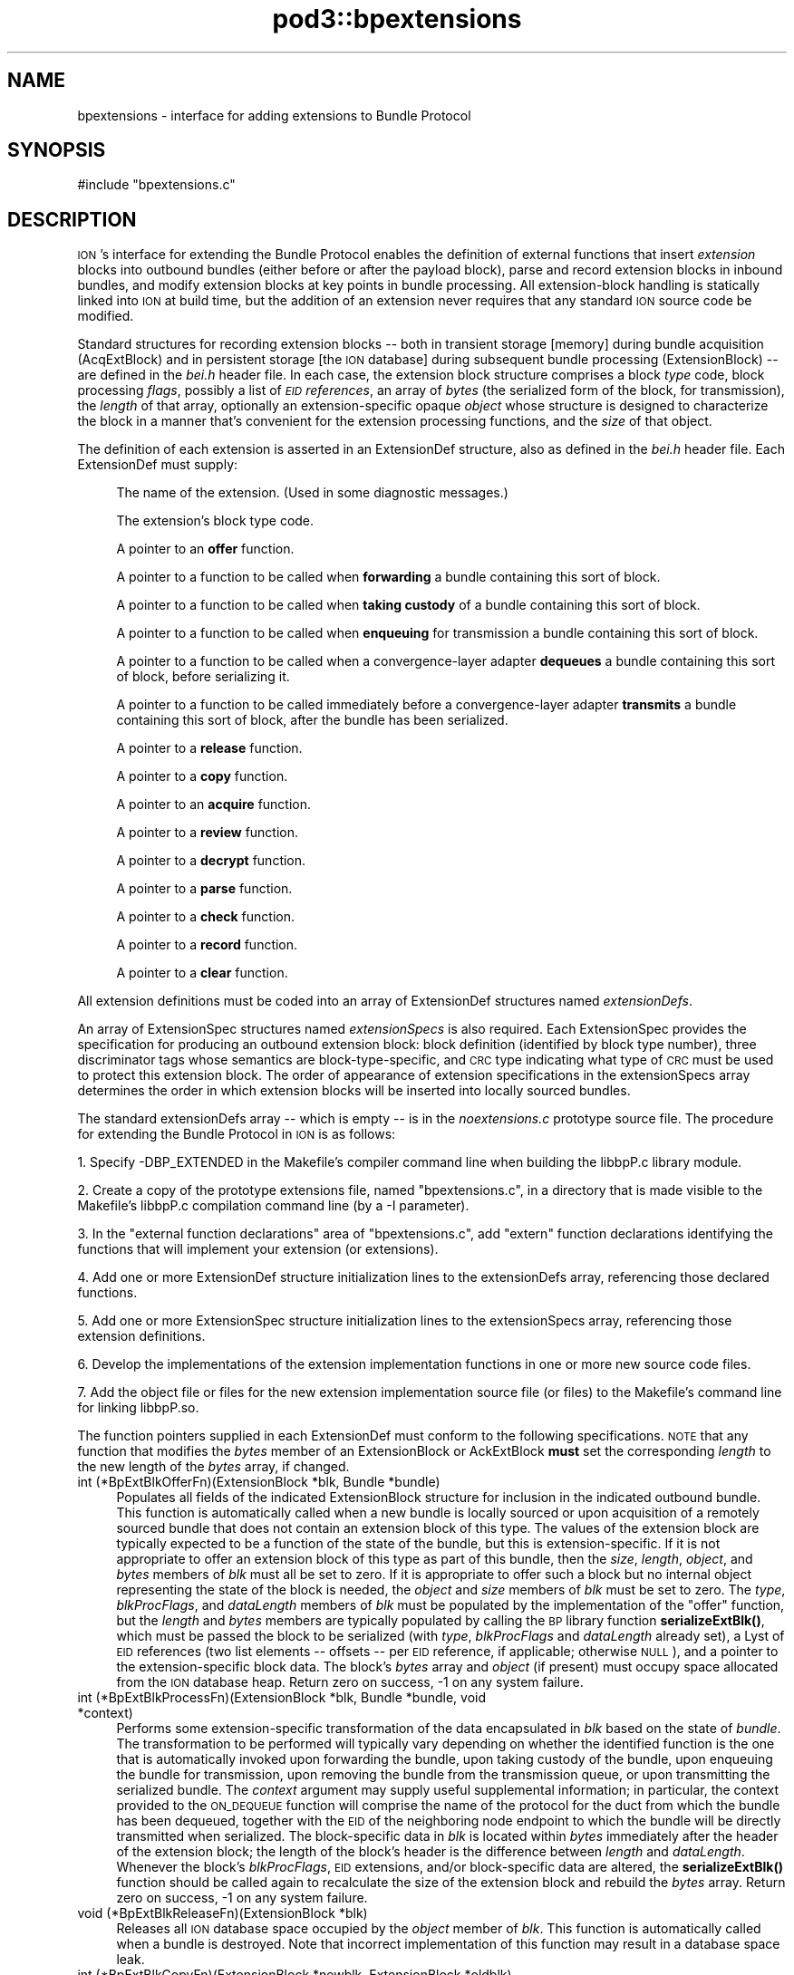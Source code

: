 .\" Automatically generated by Pod::Man 4.14 (Pod::Simple 3.42)
.\"
.\" Standard preamble:
.\" ========================================================================
.de Sp \" Vertical space (when we can't use .PP)
.if t .sp .5v
.if n .sp
..
.de Vb \" Begin verbatim text
.ft CW
.nf
.ne \\$1
..
.de Ve \" End verbatim text
.ft R
.fi
..
.\" Set up some character translations and predefined strings.  \*(-- will
.\" give an unbreakable dash, \*(PI will give pi, \*(L" will give a left
.\" double quote, and \*(R" will give a right double quote.  \*(C+ will
.\" give a nicer C++.  Capital omega is used to do unbreakable dashes and
.\" therefore won't be available.  \*(C` and \*(C' expand to `' in nroff,
.\" nothing in troff, for use with C<>.
.tr \(*W-
.ds C+ C\v'-.1v'\h'-1p'\s-2+\h'-1p'+\s0\v'.1v'\h'-1p'
.ie n \{\
.    ds -- \(*W-
.    ds PI pi
.    if (\n(.H=4u)&(1m=24u) .ds -- \(*W\h'-12u'\(*W\h'-12u'-\" diablo 10 pitch
.    if (\n(.H=4u)&(1m=20u) .ds -- \(*W\h'-12u'\(*W\h'-8u'-\"  diablo 12 pitch
.    ds L" ""
.    ds R" ""
.    ds C` ""
.    ds C' ""
'br\}
.el\{\
.    ds -- \|\(em\|
.    ds PI \(*p
.    ds L" ``
.    ds R" ''
.    ds C`
.    ds C'
'br\}
.\"
.\" Escape single quotes in literal strings from groff's Unicode transform.
.ie \n(.g .ds Aq \(aq
.el       .ds Aq '
.\"
.\" If the F register is >0, we'll generate index entries on stderr for
.\" titles (.TH), headers (.SH), subsections (.SS), items (.Ip), and index
.\" entries marked with X<> in POD.  Of course, you'll have to process the
.\" output yourself in some meaningful fashion.
.\"
.\" Avoid warning from groff about undefined register 'F'.
.de IX
..
.nr rF 0
.if \n(.g .if rF .nr rF 1
.if (\n(rF:(\n(.g==0)) \{\
.    if \nF \{\
.        de IX
.        tm Index:\\$1\t\\n%\t"\\$2"
..
.        if !\nF==2 \{\
.            nr % 0
.            nr F 2
.        \}
.    \}
.\}
.rr rF
.\"
.\" Accent mark definitions (@(#)ms.acc 1.5 88/02/08 SMI; from UCB 4.2).
.\" Fear.  Run.  Save yourself.  No user-serviceable parts.
.    \" fudge factors for nroff and troff
.if n \{\
.    ds #H 0
.    ds #V .8m
.    ds #F .3m
.    ds #[ \f1
.    ds #] \fP
.\}
.if t \{\
.    ds #H ((1u-(\\\\n(.fu%2u))*.13m)
.    ds #V .6m
.    ds #F 0
.    ds #[ \&
.    ds #] \&
.\}
.    \" simple accents for nroff and troff
.if n \{\
.    ds ' \&
.    ds ` \&
.    ds ^ \&
.    ds , \&
.    ds ~ ~
.    ds /
.\}
.if t \{\
.    ds ' \\k:\h'-(\\n(.wu*8/10-\*(#H)'\'\h"|\\n:u"
.    ds ` \\k:\h'-(\\n(.wu*8/10-\*(#H)'\`\h'|\\n:u'
.    ds ^ \\k:\h'-(\\n(.wu*10/11-\*(#H)'^\h'|\\n:u'
.    ds , \\k:\h'-(\\n(.wu*8/10)',\h'|\\n:u'
.    ds ~ \\k:\h'-(\\n(.wu-\*(#H-.1m)'~\h'|\\n:u'
.    ds / \\k:\h'-(\\n(.wu*8/10-\*(#H)'\z\(sl\h'|\\n:u'
.\}
.    \" troff and (daisy-wheel) nroff accents
.ds : \\k:\h'-(\\n(.wu*8/10-\*(#H+.1m+\*(#F)'\v'-\*(#V'\z.\h'.2m+\*(#F'.\h'|\\n:u'\v'\*(#V'
.ds 8 \h'\*(#H'\(*b\h'-\*(#H'
.ds o \\k:\h'-(\\n(.wu+\w'\(de'u-\*(#H)/2u'\v'-.3n'\*(#[\z\(de\v'.3n'\h'|\\n:u'\*(#]
.ds d- \h'\*(#H'\(pd\h'-\w'~'u'\v'-.25m'\f2\(hy\fP\v'.25m'\h'-\*(#H'
.ds D- D\\k:\h'-\w'D'u'\v'-.11m'\z\(hy\v'.11m'\h'|\\n:u'
.ds th \*(#[\v'.3m'\s+1I\s-1\v'-.3m'\h'-(\w'I'u*2/3)'\s-1o\s+1\*(#]
.ds Th \*(#[\s+2I\s-2\h'-\w'I'u*3/5'\v'-.3m'o\v'.3m'\*(#]
.ds ae a\h'-(\w'a'u*4/10)'e
.ds Ae A\h'-(\w'A'u*4/10)'E
.    \" corrections for vroff
.if v .ds ~ \\k:\h'-(\\n(.wu*9/10-\*(#H)'\s-2\u~\d\s+2\h'|\\n:u'
.if v .ds ^ \\k:\h'-(\\n(.wu*10/11-\*(#H)'\v'-.4m'^\v'.4m'\h'|\\n:u'
.    \" for low resolution devices (crt and lpr)
.if \n(.H>23 .if \n(.V>19 \
\{\
.    ds : e
.    ds 8 ss
.    ds o a
.    ds d- d\h'-1'\(ga
.    ds D- D\h'-1'\(hy
.    ds th \o'bp'
.    ds Th \o'LP'
.    ds ae ae
.    ds Ae AE
.\}
.rm #[ #] #H #V #F C
.\" ========================================================================
.\"
.IX Title "pod3::bpextensions 3"
.TH pod3::bpextensions 3 "2022-10-13" "perl v5.34.0" "BP library functions"
.\" For nroff, turn off justification.  Always turn off hyphenation; it makes
.\" way too many mistakes in technical documents.
.if n .ad l
.nh
.SH "NAME"
bpextensions \- interface for adding extensions to Bundle Protocol
.SH "SYNOPSIS"
.IX Header "SYNOPSIS"
.Vb 1
\&    #include "bpextensions.c"
.Ve
.SH "DESCRIPTION"
.IX Header "DESCRIPTION"
\&\s-1ION\s0's interface for extending the Bundle Protocol enables the definition
of external functions that insert \fIextension\fR blocks into outbound bundles
(either before or after the payload block), parse and record extension
blocks in inbound bundles, and modify extension blocks at key points in
bundle processing.  All extension-block handling is statically linked into
\&\s-1ION\s0 at build time, but the addition of an extension never requires that
any standard \s-1ION\s0 source code be modified.
.PP
Standard structures for recording extension blocks \*(-- both in transient
storage [memory] during bundle acquisition (AcqExtBlock) and in persistent
storage [the \s-1ION\s0 database] during subsequent bundle processing (ExtensionBlock)
\&\*(-- are defined in the \fIbei.h\fR header file.  In each case, the extension
block structure comprises a block \fItype\fR code, block processing \fIflags\fR,
possibly a list of \fI\s-1EID\s0 references\fR, an array of \fIbytes\fR (the
serialized form of the block, for transmission), the \fIlength\fR of that
array, optionally an extension-specific opaque \fIobject\fR whose structure
is designed to characterize the block in a manner that's convenient for
the extension processing functions, and the \fIsize\fR of that object.
.PP
The definition of each extension is asserted in an ExtensionDef structure,
also as defined in the \fIbei.h\fR header file.  Each ExtensionDef must supply:
.Sp
.RS 4
The name of the extension.  (Used in some diagnostic messages.)
.Sp
The extension's block type code.
.Sp
A pointer to an \fBoffer\fR function.
.Sp
A pointer to a function to be called when \fBforwarding\fR a bundle containing
this sort of block.
.Sp
A pointer to a function to be called when \fBtaking custody\fR of a bundle
containing this sort of block.
.Sp
A pointer to a function to be called when \fBenqueuing\fR for transmission a
bundle containing this sort of block.
.Sp
A pointer to a function to be called when a convergence-layer adapter
\&\fBdequeues\fR a bundle containing this sort of block, before serializing it.
.Sp
A pointer to a function to be called immediately before a convergence-layer
adapter \fBtransmits\fR a bundle containing this sort of block, after the
bundle has been serialized.
.Sp
A pointer to a \fBrelease\fR function.
.Sp
A pointer to a \fBcopy\fR function.
.Sp
A pointer to an \fBacquire\fR function.
.Sp
A pointer to a \fBreview\fR function.
.Sp
A pointer to a \fBdecrypt\fR function.
.Sp
A pointer to a \fBparse\fR function.
.Sp
A pointer to a \fBcheck\fR function.
.Sp
A pointer to a \fBrecord\fR function.
.Sp
A pointer to a \fBclear\fR function.
.RE
.PP
All extension definitions must be coded into an array of ExtensionDef
structures named \fIextensionDefs\fR.
.PP
An array of ExtensionSpec structures named \fIextensionSpecs\fR is
also required.  Each ExtensionSpec provides the specification for
producing an outbound extension block: block definition (identified by
block type number), three discriminator tags whose semantics are
block-type-specific, and \s-1CRC\s0 type indicating what type of \s-1CRC\s0 must
be used to protect this extension block.  The order of appearance of
extension specifications in the extensionSpecs array determines the
order in which extension blocks will be inserted into locally sourced bundles.
.PP
The standard extensionDefs array \*(-- which is empty \*(-- is in the
\&\fInoextensions.c\fR prototype source file.  The procedure for extending
the Bundle Protocol in \s-1ION\s0 is as follows:
.PP
1.  Specify \-DBP_EXTENDED in the Makefile's compiler command line when
building the libbpP.c library module.
.PP
2.  Create a copy of the prototype extensions file, named \*(L"bpextensions.c\*(R",
in a directory that is made visible to the Makefile's libbpP.c compilation
command line (by a \-I parameter).
.PP
3.  In the \*(L"external function declarations\*(R" area of \*(L"bpextensions.c\*(R", add
\&\*(L"extern\*(R" function declarations identifying the functions that will implement
your extension (or extensions).
.PP
4.  Add one or more ExtensionDef structure initialization lines to the
extensionDefs array, referencing those declared functions.
.PP
5.  Add one or more ExtensionSpec structure initialization lines to the
extensionSpecs array, referencing those extension definitions.
.PP
6.  Develop the implementations of the extension implementation functions
in one or more new source code files.
.PP
7.  Add the object file or files for the new extension implementation source
file (or files) to the Makefile's command line for linking libbpP.so.
.PP
The function pointers supplied in each ExtensionDef must conform to the
following specifications.  \s-1NOTE\s0 that any function that modifies the \fIbytes\fR
member of an ExtensionBlock or AckExtBlock \fBmust\fR set the corresponding
\&\fIlength\fR to the new length of the \fIbytes\fR array, if changed.
.IP "int (*BpExtBlkOfferFn)(ExtensionBlock *blk, Bundle *bundle)" 4
.IX Item "int (*BpExtBlkOfferFn)(ExtensionBlock *blk, Bundle *bundle)"
Populates all fields of the indicated ExtensionBlock structure
for inclusion in the indicated outbound bundle.  This function is
automatically called when a new bundle is locally sourced or
upon acquisition of a remotely sourced bundle that does not
contain an extension block of this type.  The values of the extension
block are typically expected to be a function of the state of the bundle,
but this is extension-specific.  If it is not appropriate to offer an
extension block of this type as part of this bundle, then the \fIsize\fR,
\&\fIlength\fR, \fIobject\fR, and \fIbytes\fR members of \fIblk\fR must all be set to
zero.  If it is appropriate to offer such a block but no internal object
representing the state of the block is needed, the \fIobject\fR and \fIsize\fR
members of \fIblk\fR must be set to zero.  The \fItype\fR, \fIblkProcFlags\fR, and
\&\fIdataLength\fR members of \fIblk\fR must be populated by the implementation of
the \*(L"offer\*(R" function, but the \fIlength\fR and \fIbytes\fR members are typically
populated by calling the \s-1BP\s0 library function \fBserializeExtBlk()\fR, which must
be passed the block to be serialized (with \fItype\fR, \fIblkProcFlags\fR and
\&\fIdataLength\fR already set), a Lyst of \s-1EID\s0 references (two list elements
\&\*(-- offsets \*(-- per \s-1EID\s0 reference, if applicable; otherwise \s-1NULL\s0), and a
pointer to the extension-specific block data.  The block's \fIbytes\fR array
and \fIobject\fR (if present) must occupy space allocated from the \s-1ION\s0 database
heap.  Return zero on success, \-1 on any system failure.
.IP "int (*BpExtBlkProcessFn)(ExtensionBlock *blk, Bundle *bundle, void *context)" 4
.IX Item "int (*BpExtBlkProcessFn)(ExtensionBlock *blk, Bundle *bundle, void *context)"
Performs some extension-specific transformation of the data encapsulated in
\&\fIblk\fR based on the state of \fIbundle\fR.  The transformation to be performed
will typically vary depending on whether the identified function is the one
that is automatically invoked upon forwarding the bundle, upon taking custody
of the bundle, upon enqueuing the bundle for transmission, upon removing
the bundle from the transmission queue, or upon transmitting the serialized
bundle.  The \fIcontext\fR argument may supply useful supplemental information;
in particular, the context provided to the \s-1ON_DEQUEUE\s0 function will comprise
the name of the protocol for the duct from which the bundle has been dequeued,
together with the \s-1EID\s0 of the neighboring node endpoint to which the bundle
will be directly transmitted when serialized.  The block-specific data in \fIblk\fR
is located within \fIbytes\fR immediately after the header of the extension
block; the length of the block's header is the difference between \fIlength\fR
and \fIdataLength\fR.  Whenever the block's \fIblkProcFlags\fR, \s-1EID\s0 extensions,
and/or block-specific data are altered, the \fBserializeExtBlk()\fR function should
be called again to recalculate the size of the extension block and rebuild
the \fIbytes\fR array.  Return zero on success, \-1 on any system failure.
.IP "void (*BpExtBlkReleaseFn)(ExtensionBlock *blk)" 4
.IX Item "void (*BpExtBlkReleaseFn)(ExtensionBlock *blk)"
Releases all \s-1ION\s0 database space occupied by the \fIobject\fR member of \fIblk\fR.
This function is automatically called when a bundle is destroyed.  Note that
incorrect implementation of this function may result in a database space leak.
.IP "int (*BpExtBlkCopyFn)(ExtensionBlock *newblk, ExtensionBlock *oldblk)" 4
.IX Item "int (*BpExtBlkCopyFn)(ExtensionBlock *newblk, ExtensionBlock *oldblk)"
Copies the \fIobject\fR member of \fIoldblk\fR to \s-1ION\s0 database heap space and
places the address of that new non-volatile object in the \fIobject\fR member of
\&\fInewblk\fR, also sets \fIsize\fR in \fInewblk\fR.  This function is automatically
called when two copies of a bundle are needed, e.g., in the event that it
must both be delivered to a local client and also fowarded to another node.
Return zero on success, \-1 on any system failure.
.IP "int (*BpAcqExtBlkAcquireFn)(AcqExtBlock *acqblk, AcqWorkArea *work)" 4
.IX Item "int (*BpAcqExtBlkAcquireFn)(AcqExtBlock *acqblk, AcqWorkArea *work)"
Populates the indicated AcqExtBlock structure with \fIsize\fR and \fIobject\fR
for retention as part of the indicated inbound bundle.  (The \fItype\fR,
\&\fIblkProcFlags\fR, \s-1EID\s0 references (if any), \fIdataLength\fR, \fIlength\fR, and
\&\fIbytes\fR values of the structure are pre-populated with data as extracted
from the serialized bundle.)  This function is only to be provided for
extension blocks that are never encrypted; a extension block that may be
encrypted should have a BpAcqExtBlkParseFn callback instead.  The function
is automatically called
when an extension block of this type is encountered in the course of
parsing and acquiring a bundle for local delivery and/or forwarding.  If
no internal object representing the state of the block is needed, the
\&\fIobject\fR member of \fIacqblk\fR must be set to \s-1NULL\s0 and the \fIsize\fR
member must be set to zero.  If an \fIobject\fR is needed for this block,
it must occupy space that is allocated from \s-1ION\s0 working memory using
\&\fB\s-1MTAKE\s0\fR and its \fIsize\fR must be indicated in \fIblk\fR.  Return zero if
the block is malformed (this will cause the bundle to be discarded), 1 if
the block is successfully parsed, \-1 on any system failure.
.IP "int (*BpAcqExtBlkReviewFn)(AcqWorkArea *work)" 4
.IX Item "int (*BpAcqExtBlkReviewFn)(AcqWorkArea *work)"
Reviews the extension blocks that have been acquired for this bundle,
checking to make sure that all blocks of this type that are required
by policy are present.  Returns 0 if any blocks are missing, 1 if
all required blocks are present, \-1 on any system failure.
.IP "int (*BpAcqExtBlkDecryptFn)(AcqExtBlock *acqblk, AcqWorkArea *work)" 4
.IX Item "int (*BpAcqExtBlkDecryptFn)(AcqExtBlock *acqblk, AcqWorkArea *work)"
Decrypts some other extension block that has been acquired but not yet
parsed, nominally using encapsulated ciphersuite information.  Return
zero if the block is malformed (this will cause the bundle to be discarded),
1 if no error in decryption was encountered, \-1 on any system failure.
.IP "int (*BpAcqExtBlkParseFn)(AcqExtBlock *acqblk, AcqWorkArea *work)" 4
.IX Item "int (*BpAcqExtBlkParseFn)(AcqExtBlock *acqblk, AcqWorkArea *work)"
Populates the indicated AcqExtBlock structure with \fIsize\fR and \fIobject\fR
for retention as part of the indicated inbound bundle.  (The \fItype\fR,
\&\fIblkProcFlags\fR, \s-1EID\s0 references (if any), \fIdataLength\fR, \fIlength\fR, and
\&\fIbytes\fR values of the structure are pre-populated with data as extracted
from the serialized bundle.)  This function is provided for extension
blocks that may be encrypted; a extension block that can never be
encrypted should have a BpAcqExtBlkAcquireFn callback instead.  The function
is automatically called
when an extension block of this type is encountered in the course of
parsing and acquiring a bundle for local delivery and/or forwarding.  If
no internal object representing the state of the block is needed, the
\&\fIobject\fR member of \fIacqblk\fR must be set to \s-1NULL\s0 and the \fIsize\fR
member must be set to zero.  If an \fIobject\fR is needed for this block,
it must occupy space that is allocated from \s-1ION\s0 working memory using
\&\fB\s-1MTAKE\s0\fR and its \fIsize\fR must be indicated in \fIblk\fR.  Return zero if
the block is malformed (this will cause the bundle to be discarded), 1 if
the block is successfully parsed, \-1 on any system failure.
.IP "int (*BpAcqExtBlkCheckFn)(AcqExtBlock *acqblk, AcqWorkArea *work)" 4
.IX Item "int (*BpAcqExtBlkCheckFn)(AcqExtBlock *acqblk, AcqWorkArea *work)"
Examines the bundle in \fIwork\fR to determine whether or not it is authentic,
in the context of the indicated extension block.  Return 1 if the block is
determined to be inauthentic (this will cause the bundle to be discarded),
zero if no inauthenticity is detected, \-1 on any system failure.
.IP "int (*BpExtBlkRecordFn)(ExtensionBlock *blk, AcqExtBlock *acqblk)" 4
.IX Item "int (*BpExtBlkRecordFn)(ExtensionBlock *blk, AcqExtBlock *acqblk)"
Copies the \fIobject\fR member of \fIacqblk\fR to \s-1ION\s0 database heap space and
places the address of that non-volatile object in the \fIobject\fR member of
\&\fIblk\fR; also sets \fIsize\fR in \fIblk\fR.  This function is automatically called
when an acquired bundle is accepted for forwarding and/or delivery.  Return
zero on success, \-1 on any system failure.
.IP "void (*BpAcqExtBlkClearFn)(AcqExtBlock *acqblk)" 4
.IX Item "void (*BpAcqExtBlkClearFn)(AcqExtBlock *acqblk)"
Uses \fB\s-1MRELEASE\s0\fR to release all \s-1ION\s0 working memory occupied by the \fIobject\fR
member of \fIacqblk\fR.  This function is automatically called when acquisition
of a bundle is completed, whether or not the bundle is accepted.  Note that
incorrect implementation of this function may result in a working memory leak.
.SS "\s-1UTILITY FUNCTIONS FOR EXTENSION PROCESSING\s0"
.IX Subsection "UTILITY FUNCTIONS FOR EXTENSION PROCESSING"
.IP "void discardExtensionBlock(AcqExtBlock *blk)" 4
.IX Item "void discardExtensionBlock(AcqExtBlock *blk)"
Deletes this block from the bundle acquisition work area prior to the
recording of the bundle in the \s-1ION\s0 database.
.IP "void scratchExtensionBlock(ExtensionBlock *blk)" 4
.IX Item "void scratchExtensionBlock(ExtensionBlock *blk)"
Deletes this block from the bundle after the bundle has been recorded in the
\&\s-1ION\s0 database.
.IP "Object findExtensionBlock(Bundle *bundle, unsigned int type, unsigned char tag1, unsigned char tag2, unsigned char tag3)" 4
.IX Item "Object findExtensionBlock(Bundle *bundle, unsigned int type, unsigned char tag1, unsigned char tag2, unsigned char tag3)"
On success, returns the address of the ExtensionBlock in \fIbundle\fR for the
indicated \fItype\fR and tag values.  If no such extension block exists, returns
zero.
.IP "int serializeExtBlk(ExtensionBlock *blk, char *blockData)" 4
.IX Item "int serializeExtBlk(ExtensionBlock *blk, char *blockData)"
Constructs a BPv7\-conformant serialized representation of this extension
block in blk\->bytes.  Returns 0 on success, \-1 on an unrecoverable system
error.
.IP "void suppressExtensionBlock(ExtensionBlock *blk)" 4
.IX Item "void suppressExtensionBlock(ExtensionBlock *blk)"
Causes \fIblk\fR to be omitted when the bundle to which it is attached is
serialized for transmission.  This suppression remains in effect until
it is reversed by \fBrestoreExtensionBlock()\fR;
.IP "void restoreExtensionBlock(ExtensionBlock *blk)" 4
.IX Item "void restoreExtensionBlock(ExtensionBlock *blk)"
Reverses the effect of \fBsuppressExtensionBlock()\fR, enabling the block to
be included when the bundle to which it is attached is serialized.
.SH "SEE ALSO"
.IX Header "SEE ALSO"
\&\fBbp\fR\|(3)
